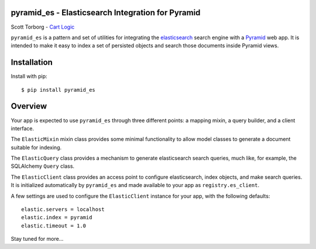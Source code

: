 pyramid_es - Elasticsearch Integration for Pyramid
==================================================

Scott Torborg - `Cart Logic <http://www.cartlogic.com>`_

``pyramid_es`` is a pattern and set of utilities for integrating the
`elasticsearch <http://www.elasticsearch.org>`_ search engine with a `Pyramid
<http://www.pylonsproject.org>`_ web app. It is intended to make it easy to
index a set of persisted objects and search those documents inside Pyramid
views.


Installation
============

Install with pip::

    $ pip install pyramid_es


Overview
========

Your app is expected to use ``pyramid_es`` through three different points: a mapping mixin, a query builder, and a client interface.

The ``ElasticMixin`` mixin class provides some minimal functionality to allow
model classes to generate a document suitable for indexing.

The ``ElasticQuery`` class provides a mechanism to generate elasticsearch
search queries, much like, for example, the SQLAlchemy ``Query`` class.

The ``ElasticClient`` class provides an access point to configure elasticsearch, index objects, and make search queries. It is initialized automatically by ``pyramid_es`` and made available to your app as ``registry.es_client``.

A few settings are used to configure the ``ElasticClient`` instance for your app, with the following defaults::

    elastic.servers = localhost
    elastic.index = pyramid
    elastic.timeout = 1.0

Stay tuned for more...
